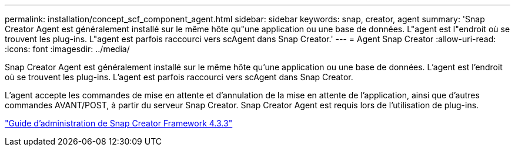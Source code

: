 ---
permalink: installation/concept_scf_component_agent.html 
sidebar: sidebar 
keywords: snap, creator, agent 
summary: 'Snap Creator Agent est généralement installé sur le même hôte qu"une application ou une base de données. L"agent est l"endroit où se trouvent les plug-ins. L"agent est parfois raccourci vers scAgent dans Snap Creator.' 
---
= Agent Snap Creator
:allow-uri-read: 
:icons: font
:imagesdir: ../media/


[role="lead"]
Snap Creator Agent est généralement installé sur le même hôte qu'une application ou une base de données. L'agent est l'endroit où se trouvent les plug-ins. L'agent est parfois raccourci vers scAgent dans Snap Creator.

L'agent accepte les commandes de mise en attente et d'annulation de la mise en attente de l'application, ainsi que d'autres commandes AVANT/POST, à partir du serveur Snap Creator. Snap Creator Agent est requis lors de l'utilisation de plug-ins.

https://library.netapp.com/ecm/ecm_download_file/ECMLP2854418["Guide d'administration de Snap Creator Framework 4.3.3"]
